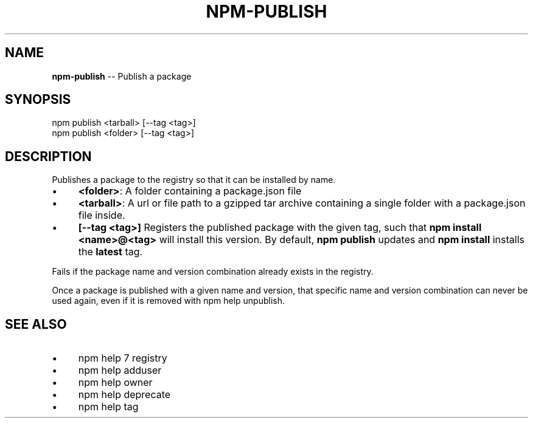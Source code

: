 .\" Generated with Ronnjs 0.3.8
.\" http://github.com/kapouer/ronnjs/
.
.TH "NPM\-PUBLISH" "1" "September 2014" "" ""
.
.SH "NAME"
\fBnpm-publish\fR \-\- Publish a package
.
.SH "SYNOPSIS"
.
.nf
npm publish <tarball> [\-\-tag <tag>]
npm publish <folder> [\-\-tag <tag>]
.
.fi
.
.SH "DESCRIPTION"
Publishes a package to the registry so that it can be installed by name\.
.
.IP "\(bu" 4
\fB<folder>\fR:
A folder containing a package\.json file
.
.IP "\(bu" 4
\fB<tarball>\fR:
A url or file path to a gzipped tar archive containing a single folder
with a package\.json file inside\.
.
.IP "\(bu" 4
\fB[\-\-tag <tag>]\fR
Registers the published package with the given tag, such that \fBnpm install
<name>@<tag>\fR will install this version\.  By default, \fBnpm publish\fR updates
and \fBnpm install\fR installs the \fBlatest\fR tag\.
.
.IP "" 0
.
.P
Fails if the package name and version combination already exists in
the registry\.
.
.P
Once a package is published with a given name and version, that
specific name and version combination can never be used again, even if
it is removed with npm help unpublish\.
.
.SH "SEE ALSO"
.
.IP "\(bu" 4
npm help 7 registry
.
.IP "\(bu" 4
npm help adduser
.
.IP "\(bu" 4
npm help owner
.
.IP "\(bu" 4
npm help deprecate
.
.IP "\(bu" 4
npm help tag
.
.IP "" 0

